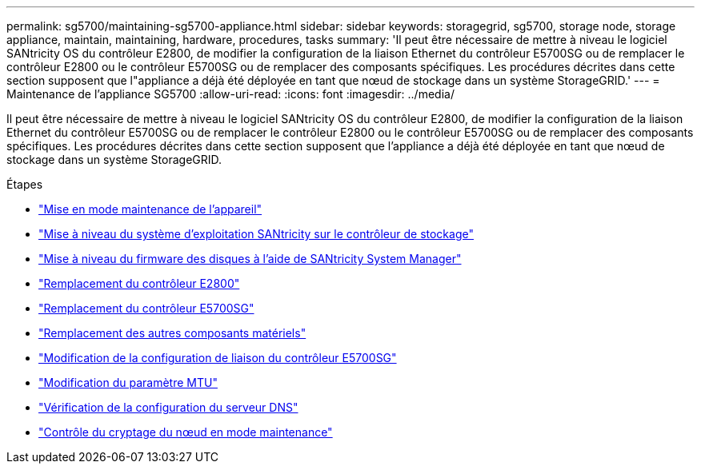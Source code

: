 ---
permalink: sg5700/maintaining-sg5700-appliance.html 
sidebar: sidebar 
keywords: storagegrid, sg5700, storage node, storage appliance, maintain, maintaining, hardware, procedures, tasks 
summary: 'Il peut être nécessaire de mettre à niveau le logiciel SANtricity OS du contrôleur E2800, de modifier la configuration de la liaison Ethernet du contrôleur E5700SG ou de remplacer le contrôleur E2800 ou le contrôleur E5700SG ou de remplacer des composants spécifiques. Les procédures décrites dans cette section supposent que l"appliance a déjà été déployée en tant que nœud de stockage dans un système StorageGRID.' 
---
= Maintenance de l'appliance SG5700
:allow-uri-read: 
:icons: font
:imagesdir: ../media/


[role="lead"]
Il peut être nécessaire de mettre à niveau le logiciel SANtricity OS du contrôleur E2800, de modifier la configuration de la liaison Ethernet du contrôleur E5700SG ou de remplacer le contrôleur E2800 ou le contrôleur E5700SG ou de remplacer des composants spécifiques. Les procédures décrites dans cette section supposent que l'appliance a déjà été déployée en tant que nœud de stockage dans un système StorageGRID.

.Étapes
* link:placing-appliance-into-maintenance-mode.html["Mise en mode maintenance de l'appareil"]
* link:upgrading-santricity-os-on-storage-controller.html["Mise à niveau du système d'exploitation SANtricity sur le contrôleur de stockage"]
* link:upgrading-drive-firmware-using-santricity-system-manager.html["Mise à niveau du firmware des disques à l'aide de SANtricity System Manager"]
* link:replacing-e2800-controller.html["Remplacement du contrôleur E2800"]
* link:replacing-e5700sg-controller.html["Remplacement du contrôleur E5700SG"]
* link:replacing-other-hardware-components-sg5700.html["Remplacement des autres composants matériels"]
* link:changing-link-configuration-of-e5700sg-controller.html["Modification de la configuration de liaison du contrôleur E5700SG"]
* link:changing-mtu-setting.html["Modification du paramètre MTU"]
* link:checking-dns-server-configuration.html["Vérification de la configuration du serveur DNS"]
* link:monitoring-node-encryption-in-maintenance-mode.html["Contrôle du cryptage du nœud en mode maintenance"]


